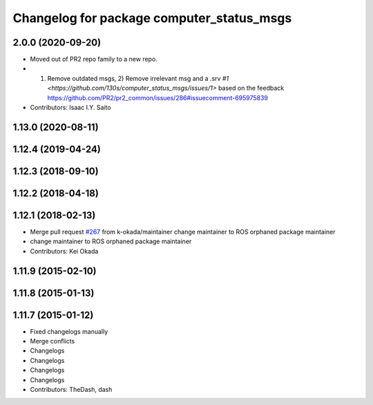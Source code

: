 ^^^^^^^^^^^^^^^^^^^^^^^^^^^^^^
Changelog for package computer_status_msgs
^^^^^^^^^^^^^^^^^^^^^^^^^^^^^^

2.0.0 (2020-09-20)
------------------
* Moved out of PR2 repo family to a new repo.
* 1) Remove outdated msgs, 2) Remove irrelevant msg and a .srv `#1 <https://github.com/130s/computer_status_msgs/issues/1>` based on the feedback https://github.com/PR2/pr2_common/issues/286#issuecomment-695975839
* Contributors: Isaac I.Y. Saito
    
1.13.0 (2020-08-11)
-------------------

1.12.4 (2019-04-24)
-------------------

1.12.3 (2018-09-10)
-------------------

1.12.2 (2018-04-18)
-------------------

1.12.1 (2018-02-13)
-------------------
* Merge pull request `#267 <https://github.com/pr2/pr2_common/issues/267>`_ from k-okada/maintainer
  change maintainer to ROS orphaned package maintainer
* change maintainer to ROS orphaned package maintainer
* Contributors: Kei Okada

1.11.9 (2015-02-10)
-------------------

1.11.8 (2015-01-13)
-------------------

1.11.7 (2015-01-12)
-------------------
* Fixed changelogs manually
* Merge conflicts
* Changelogs
* Changelogs
* Changelogs
* Changelogs
* Contributors: TheDash, dash
